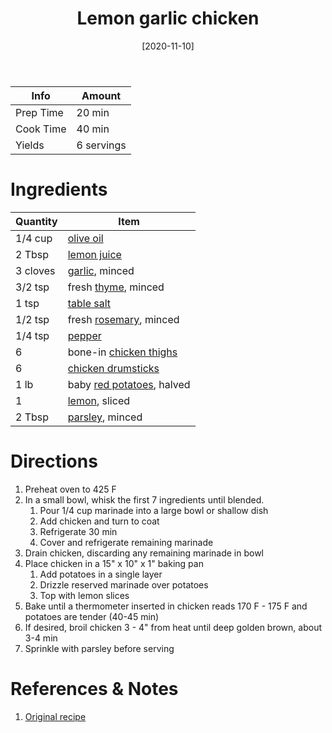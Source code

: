 :PROPERTIES:
:ID:       7323d7bf-f0e0-43c9-b404-389d0638a319
:END:
#+TITLE: Lemon garlic chicken
#+DATE: [2020-11-10]
#+LAST_MODIFIED: [2022-07-25 Mon 18:12]
#+FILETAGS: :recipe:dinner:

| Info      | Amount     |
|-----------+------------|
| Prep Time | 20 min     |
| Cook Time | 40 min     |
| Yields    | 6 servings |

* Ingredients

| Quantity | Item                      |
|----------+---------------------------|
| 1/4 cup  | [[id:a3cbe672-676d-4ce9-b3d5-2ab7cdef6810][olive oil]]                 |
| 2 Tbsp   | [[id:18730889-23b6-49e0-8c23-89b600b3566b][lemon juice]]               |
| 3 cloves | [[id:f120187f-f080-4f7c-b2cc-72dc56228a07][garlic]], minced            |
| 3/2 tsp  | fresh [[id:e9291faa-bd9d-4b1d-a751-3f99f7757fc6][thyme]], minced       |
| 1 tsp    | [[id:505e3767-00ab-4806-8966-555302b06297][table salt]]                |
| 1/2 tsp  | fresh [[id:473555c6-ad53-42f0-9301-71ed769e25e8][rosemary]], minced    |
| 1/4 tsp  | [[id:68516e6c-ad08-45fd-852b-ba45ce50a68b][pepper]]                    |
| 6        | bone-in [[id:c97f058b-0a91-450d-9df4-c1c32e84dc29][chicken thighs]]    |
| 6        | [[id:844b425a-0bc1-486c-a3ce-755652960211][chicken drumsticks]]        |
| 1 lb     | baby [[id:c4a7d6a1-55f7-4c1a-a28c-de8b2020b89d][red potatoes]], halved |
| 1        | [[id:3bf1d509-27e0-42f6-a975-be224e071ba7][lemon]], sliced             |
| 2 Tbsp   | [[id:229255c9-73ba-48f6-9216-7e4fa5938c06][parsley]], minced           |

* Directions

1. Preheat oven to 425 F
2. In a small bowl, whisk the first 7 ingredients until blended.
   1. Pour 1/4 cup marinade into a large bowl or shallow dish
   2. Add chicken and turn to coat
   3. Refrigerate 30 min
   4. Cover and refrigerate remaining marinade
3. Drain chicken, discarding any remaining marinade in bowl
4. Place chicken in a 15" x 10" x 1" baking pan
   1. Add potatoes in a single layer
   2. Drizzle reserved marinade over potatoes
   3. Top with lemon slices
5. Bake until a thermometer inserted in chicken reads 170 F - 175 F and potatoes are tender (40-45 min)
6. If desired, broil chicken 3 - 4" from heat until deep golden brown, about 3-4 min
7. Sprinkle with parsley before serving

* References & Notes

1. [[https://www.tasteofhome.com/recipes/sheet-pan-lemon-garlic-chicken/][Original recipe]]

